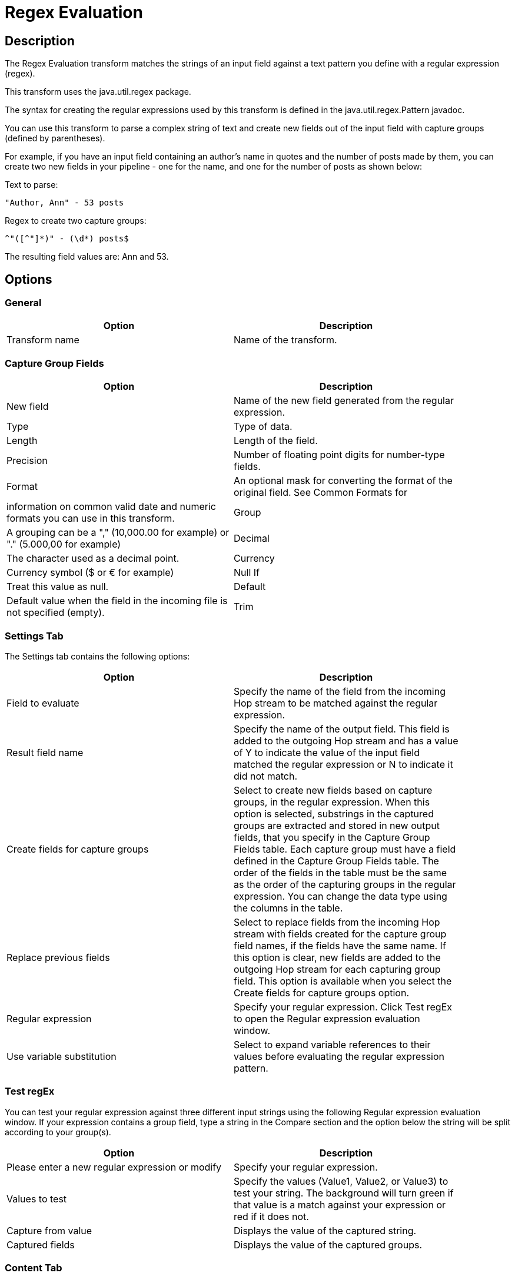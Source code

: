 ////
Licensed to the Apache Software Foundation (ASF) under one
or more contributor license agreements.  See the NOTICE file
distributed with this work for additional information
regarding copyright ownership.  The ASF licenses this file
to you under the Apache License, Version 2.0 (the
"License"); you may not use this file except in compliance
with the License.  You may obtain a copy of the License at
  http://www.apache.org/licenses/LICENSE-2.0
Unless required by applicable law or agreed to in writing,
software distributed under the License is distributed on an
"AS IS" BASIS, WITHOUT WARRANTIES OR CONDITIONS OF ANY
KIND, either express or implied.  See the License for the
specific language governing permissions and limitations
under the License.
////
:documentationPath: /pipeline/transforms/
:language: en_US
:description: The Regex Evaluation transform matches the strings of an input field against a text pattern you define with a regular expression (regex).

= Regex Evaluation

== Description

The Regex Evaluation transform matches the strings of an input field against a text pattern you define with a regular expression (regex).

This transform uses the java.util.regex package.

The syntax for creating the regular expressions used by this transform is defined in the java.util.regex.Pattern javadoc.

You can use this transform to parse a complex string of text and create new fields out of the input field with capture groups (defined by parentheses).

For example, if you have an input field containing an author's name in quotes and the number of posts made by them, you can create two new fields in your pipeline - one for the name, and one for the number of posts as shown below:

Text to parse:

[source,bash]
----
"Author, Ann" - 53 posts
----

Regex to create two capture groups:

[source,bash]
----
^"([^"]*)" - (\d*) posts$
----

The resulting field values are: Ann and 53.

== Options

=== General

[width="90%",options="header"]
|===
|Option|Description
|Transform name|Name of the transform.
|===

=== Capture Group Fields

[width="90%",options="header"]
|===
|Option|Description
|New field|Name of the new field generated from the regular expression.
|Type|Type of data.
|Length|Length of the field.
|Precision|Number of floating point digits for number-type fields.
|Format|An optional mask for converting the format of the original field.
See Common Formats for |information on common valid date and numeric formats you can use in this transform.
|Group|A grouping can be a "," (10,000.00 for example) or "." (5.000,00 for example)
|Decimal|The character used as a decimal point.
|Currency|Currency symbol ($ or € for example)
|Null If|Treat this value as null.
|Default|Default value when the field in the incoming file is not specified (empty).
|Trim|The trim method to apply to a string.
|===

=== Settings Tab

The Settings tab contains the following options:

[width="90%",options="header"]
|===
|Option|Description
|Field to evaluate|Specify the name of the field from the incoming Hop stream to be matched against the regular expression.
|Result field name|Specify the name of the output field.
This field is added to the outgoing Hop stream and has a value of Y to indicate the value of the input field matched the regular expression or N to indicate it did not match.
|Create fields for capture groups|Select to create new fields based on capture groups, in the regular expression.
When this option is selected, substrings in the captured groups are extracted and stored in new output fields, that you specify in the Capture Group Fields table.
Each capture group must have a field defined in the Capture Group Fields table.
The order of the fields in the table must be the same as the order of the capturing groups in the regular expression.
You can change the data type using the columns in the table.
|Replace previous fields|Select to replace fields from the incoming Hop stream with fields created for the capture group field names, if the fields have the same name.
If this option is clear, new fields are added to the outgoing Hop stream for each capturing group field.
This option is available when you select the Create fields for capture groups option.
|Regular expression|Specify your regular expression.
Click Test regEx to open the Regular expression evaluation window.
|Use variable substitution|Select to expand variable references to their values before evaluating the regular expression pattern.
|===

=== Test regEx

You can test your regular expression against three different input strings using the following Regular expression evaluation window.
If your expression contains a group field, type a string in the Compare section and the option below the string will be split according to your group(s).

[width="90%",options="header"]
|===
|Option|Description
|Please enter a new regular expression or modify|Specify your regular expression.
|Values to test|Specify the values (Value1, Value2, or Value3) to test your string.
The background will turn green if that value is a match against your expression or red if it does not.
|Capture from value|Displays the value of the captured string.
|Captured fields|Displays the value of the captured groups.
|===

=== Content Tab

The Content tab contains the following options:

[width="90%",options="header"]
|===
|Option|Description
|Ignore differences in Unicode encodings |Select to ignore different Unicode character encodings.
This action may improve performance, but your data can only contain US ASCII characters.
|Enables case-insensitive matching a|Select to use case-insensitive matching.
Only characters in the US-ASCII charset are matched.
Unicode-aware case-insensitive matching can be enabled by specifying the 'Unicode-aware case...' flag in conjunction with this flag.

* The execution flag is (?i).
|Permit whitespace and comments in pattern a|Select to ignore whitespace and embedded comments starting with # through the end of the line.
In this mode, you must use the \s token to match whitespace.
If this option is not enabled, whitespace characters appearing in the regular expression are matched as-is.

* The execution flag is (?x).
|Enable dotall mode|Select to include line terminators with the dot character expression match.

The execution flag is (?s).
|Enable multiline mode a|Select to match the start of a line '^' or the end of a line '$' of the input sequence.
By default, these expressions only match at the beginning and the end of the entire input sequence.

* The execution flag is(?m)
|Enable Unicode-aware case folding a|Select this option in conjunction with the Enables case-insensitive matching option to perform case-insensitive matching consistent with the Unicode standard.

* The execution flag is (?u).
|Enables Unix lines mode a|Select to only recognize the line terminator in the behavior of '.', '^', and '$'.\

* The execution flag is (?d).
|===

== Examples

Suppose your input field contains a text value like "Author, Ann" - 53 posts.
The following regular expression creates four capturing groups and can be used to parse out the different parts:

[source,bash]
----
^"((["]), (["]))" - (\d+) posts\.$
----

This expression creates the following four capturing groups, which become output fields:

* Fullname: ((["]), (["]))
* Lastname: ([^"]+)
* Firstname: ([^"]+)
* Number of posts: (\d+)

In this example, a field definition must be present for each of these capturing groups.

If the number of capture groups in the regular expression does not match the number of fields specified, the transform will fail and an error is written to the log.
Capturing groups can be nested.
In the example above the fields Lastname and Firstname correspond to the capturing groups that are themselves contained inside the Fullname capturing group.